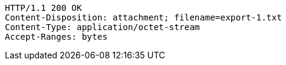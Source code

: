 [source,http,options="nowrap"]
----
HTTP/1.1 200 OK
Content-Disposition: attachment; filename=export-1.txt
Content-Type: application/octet-stream
Accept-Ranges: bytes

----